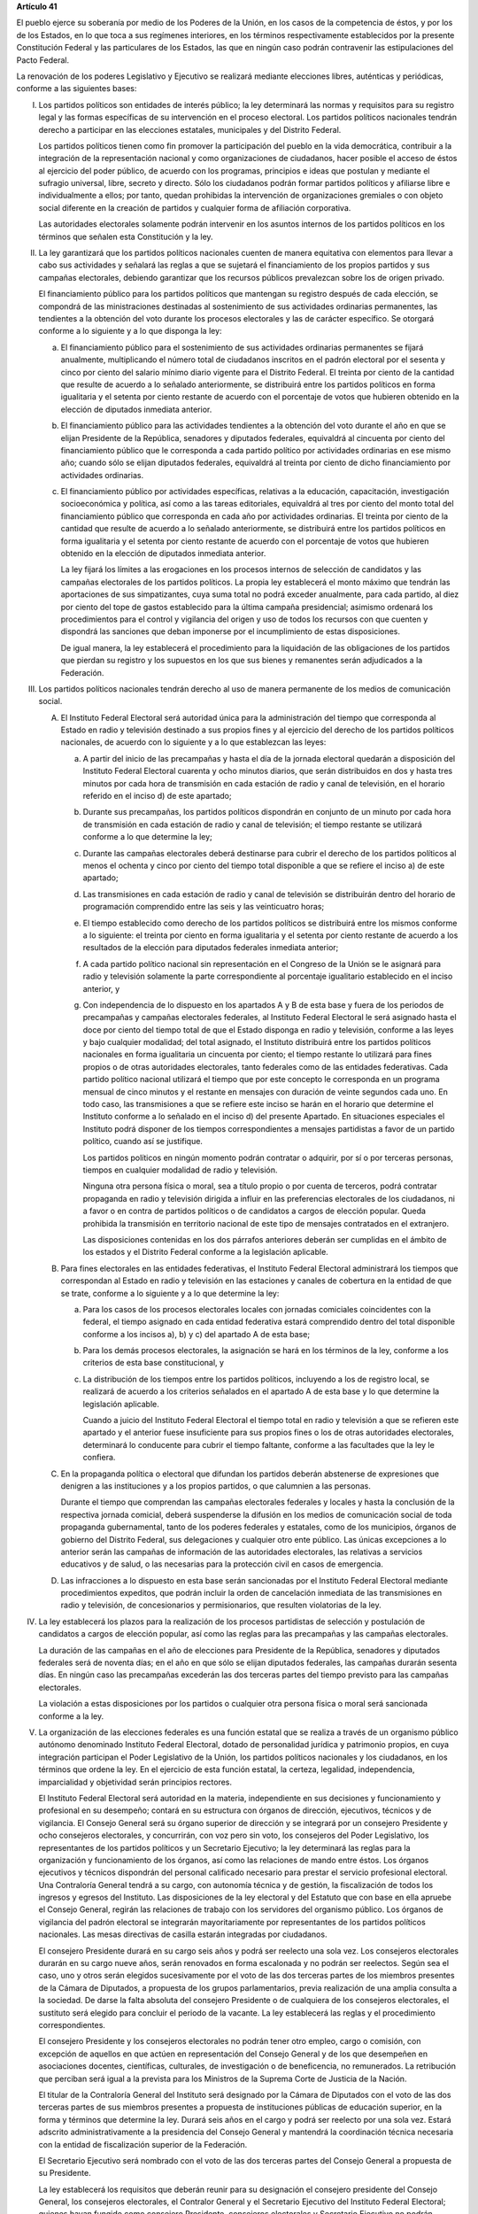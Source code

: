 **Artículo 41**

El pueblo ejerce su soberanía por medio de los Poderes de la Unión, en
los casos de la competencia de éstos, y por los de los Estados, en lo
que toca a sus regímenes interiores, en los términos respectivamente
establecidos por la presente Constitución Federal y las particulares de
los Estados, las que en ningún caso podrán contravenir las
estipulaciones del Pacto Federal.

La renovación de los poderes Legislativo y Ejecutivo se realizará
mediante elecciones libres, auténticas y periódicas, conforme a las
siguientes bases:

I. Los partidos políticos son entidades de interés público; la ley
   determinará las normas y requisitos para su registro legal y las
   formas específicas de su intervención en el proceso electoral. Los
   partidos políticos nacionales tendrán derecho a participar en las
   elecciones estatales, municipales y del Distrito Federal.

   Los partidos políticos tienen como fin promover la participación del
   pueblo en la vida democrática, contribuir a la integración de la
   representación nacional y como organizaciones de ciudadanos, hacer
   posible el acceso de éstos al ejercicio del poder público, de acuerdo
   con los programas, principios e ideas que postulan y mediante el
   sufragio universal, libre, secreto y directo. Sólo los ciudadanos
   podrán formar partidos políticos y afiliarse libre e individualmente
   a ellos; por tanto, quedan prohibidas la intervención de
   organizaciones gremiales o con objeto social diferente en la creación
   de partidos y cualquier forma de afiliación corporativa.

   Las autoridades electorales solamente podrán intervenir en los
   asuntos internos de los partidos políticos en los términos que
   señalen esta Constitución y la ley.

II. La ley garantizará que los partidos políticos nacionales cuenten de
    manera equitativa con elementos para llevar a cabo sus actividades y
    señalará las reglas a que se sujetará el financiamiento de los
    propios partidos y sus campañas electorales, debiendo garantizar que
    los recursos públicos prevalezcan sobre los de origen privado.

    El financiamiento público para los partidos políticos que mantengan
    su registro después de cada elección, se compondrá de las
    ministraciones destinadas al sostenimiento de sus actividades
    ordinarias permanentes, las tendientes a la obtención del voto
    durante los procesos electorales y las de carácter específico. Se
    otorgará conforme a lo siguiente y a lo que disponga la ley:

    a. El financiamiento público para el sostenimiento de sus
       actividades ordinarias permanentes se fijará anualmente,
       multiplicando el número total de ciudadanos inscritos en el
       padrón electoral por el sesenta y cinco por ciento del salario
       mínimo diario vigente para el Distrito Federal. El treinta por
       ciento de la cantidad que resulte de acuerdo a lo señalado
       anteriormente, se distribuirá entre los partidos políticos en
       forma igualitaria y el setenta por ciento restante de acuerdo con
       el porcentaje de votos que hubieren obtenido en la elección de
       diputados inmediata anterior.

    b. El financiamiento público para las actividades tendientes a la
       obtención del voto durante el año en que se elijan Presidente de
       la República, senadores y diputados federales, equivaldrá al
       cincuenta por ciento del financiamiento público que le
       corresponda a cada partido político por actividades ordinarias en
       ese mismo año; cuando sólo se elijan diputados federales,
       equivaldrá al treinta por ciento de dicho financiamiento por
       actividades ordinarias.

    c. El financiamiento público por actividades específicas, relativas
       a la educación, capacitación, investigación socioeconómica y
       política, así como a las tareas editoriales, equivaldrá al tres
       por ciento del monto total del financiamiento público que
       corresponda en cada año por actividades ordinarias. El treinta
       por ciento de la cantidad que resulte de acuerdo a lo señalado
       anteriormente, se distribuirá entre los partidos políticos en
       forma igualitaria y el setenta por ciento restante de acuerdo con
       el porcentaje de votos que hubieren obtenido en la elección de
       diputados inmediata anterior.

       La ley fijará los límites a las erogaciones en los procesos
       internos de selección de candidatos y las campañas electorales de
       los partidos políticos. La propia ley establecerá el monto máximo
       que tendrán las aportaciones de sus simpatizantes, cuya suma
       total no podrá exceder anualmente, para cada partido, al diez por
       ciento del tope de gastos establecido para la última campaña
       presidencial; asimismo ordenará los procedimientos para el
       control y vigilancia del origen y uso de todos los recursos con
       que cuenten y dispondrá las sanciones que deban imponerse por el
       incumplimiento de estas disposiciones.

       De igual manera, la ley establecerá el procedimiento para la
       liquidación de las obligaciones de los partidos que pierdan su
       registro y los supuestos en los que sus bienes y remanentes serán
       adjudicados a la Federación.

III. Los partidos políticos nacionales tendrán derecho al uso de manera
     permanente de los medios de comunicación social.

     A. El Instituto Federal Electoral será autoridad única para la
        administración del tiempo que corresponda al Estado en radio y
        televisión destinado a sus propios fines y al ejercicio del
        derecho de los partidos políticos nacionales, de acuerdo con lo
        siguiente y a lo que establezcan las leyes:

        a. A partir del inicio de las precampañas y hasta el día de la
           jornada electoral quedarán a disposición del Instituto
           Federal Electoral cuarenta y ocho minutos diarios, que serán
           distribuidos en dos y hasta tres minutos por cada hora de
           transmisión en cada estación de radio y canal de televisión,
           en el horario referido en el inciso d) de este apartado;

        b. Durante sus precampañas, los partidos políticos dispondrán en
           conjunto de un minuto por cada hora de transmisión en cada
           estación de radio y canal de televisión; el tiempo restante
           se utilizará conforme a lo que determine la ley;

        c. Durante las campañas electorales deberá destinarse para
           cubrir el derecho de los partidos políticos al menos el
           ochenta y cinco por ciento del tiempo total disponible a que
           se refiere el inciso a) de este apartado;

        d. Las transmisiones en cada estación de radio y canal de
           televisión se distribuirán dentro del horario de programación
           comprendido entre las seis y las veinticuatro horas;

        e. El tiempo establecido como derecho de los partidos políticos
           se distribuirá entre los mismos conforme a lo siguiente: el
           treinta por ciento en forma igualitaria y el setenta por
           ciento restante de acuerdo a los resultados de la elección
           para diputados federales inmediata anterior;

        f. A cada partido político nacional sin representación en el
           Congreso de la Unión se le asignará para radio y televisión
           solamente la parte correspondiente al porcentaje igualitario
           establecido en el inciso anterior, y

        g. Con independencia de lo dispuesto en los apartados A y B de
           esta base y fuera de los periodos de precampañas y campañas
           electorales federales, al Instituto Federal Electoral le será
           asignado hasta el doce por ciento del tiempo total de que el
           Estado disponga en radio y televisión, conforme a las leyes y
           bajo cualquier modalidad; del total asignado, el Instituto
           distribuirá entre los partidos políticos nacionales en forma
           igualitaria un cincuenta por ciento; el tiempo restante lo
           utilizará para fines propios o de otras autoridades
           electorales, tanto federales como de las entidades
           federativas. Cada partido político nacional utilizará el
           tiempo que por este concepto le corresponda en un programa
           mensual de cinco minutos y el restante en mensajes con
           duración de veinte segundos cada uno.  En todo caso, las
           transmisiones a que se refiere este inciso se harán en el
           horario que determine el Instituto conforme a lo señalado en
           el inciso d) del presente Apartado. En situaciones especiales
           el Instituto podrá disponer de los tiempos correspondientes a
           mensajes partidistas a favor de un partido político, cuando
           así se justifique.

           Los partidos políticos en ningún momento podrán contratar o
           adquirir, por sí o por terceras personas, tiempos en
           cualquier modalidad de radio y televisión.

           Ninguna otra persona física o moral, sea a título propio o
           por cuenta de terceros, podrá contratar propaganda en radio y
           televisión dirigida a influir en las preferencias electorales
           de los ciudadanos, ni a favor o en contra de partidos
           políticos o de candidatos a cargos de elección popular. Queda
           prohibida la transmisión en territorio nacional de este tipo
           de mensajes contratados en el extranjero.

           Las disposiciones contenidas en los dos párrafos anteriores
           deberán ser cumplidas en el ámbito de los estados y el
           Distrito Federal conforme a la legislación aplicable.

     B. Para fines electorales en las entidades federativas, el
        Instituto Federal Electoral administrará los tiempos que
        correspondan al Estado en radio y televisión en las estaciones y
        canales de cobertura en la entidad de que se trate, conforme a
        lo siguiente y a lo que determine la ley:

        a. Para los casos de los procesos electorales locales con
           jornadas comiciales coincidentes con la federal, el tiempo
           asignado en cada entidad federativa estará comprendido dentro
           del total disponible conforme a los incisos a), b) y c) del
           apartado A de esta base;

        b. Para los demás procesos electorales, la asignación se hará en los
           términos de la ley, conforme a los criterios de esta base
           constitucional, y

        c. La distribución de los tiempos entre los partidos políticos,
           incluyendo a los de registro local, se realizará de acuerdo a
           los criterios señalados en el apartado A de esta base y lo
           que determine la legislación aplicable.

           Cuando a juicio del Instituto Federal Electoral el tiempo
           total en radio y televisión a que se refieren este apartado y
           el anterior fuese insuficiente para sus propios fines o los
           de otras autoridades electorales, determinará lo conducente
           para cubrir el tiempo faltante, conforme a las facultades que
           la ley le confiera.

     C. En la propaganda política o electoral que difundan los partidos
        deberán abstenerse de expresiones que denigren a las
        instituciones y a los propios partidos, o que calumnien a las
        personas.

        Durante el tiempo que comprendan las campañas electorales
        federales y locales y hasta la conclusión de la respectiva
        jornada comicial, deberá suspenderse la difusión en los medios
        de comunicación social de toda propaganda gubernamental, tanto
        de los poderes federales y estatales, como de los municipios,
        órganos de gobierno del Distrito Federal, sus delegaciones y
        cualquier otro ente público. Las únicas excepciones a lo
        anterior serán las campañas de información de las autoridades
        electorales, las relativas a servicios educativos y de salud, o
        las necesarias para la protección civil en casos de emergencia.

     D. Las infracciones a lo dispuesto en esta base serán sancionadas
        por el Instituto Federal Electoral mediante procedimientos
        expeditos, que podrán incluir la orden de cancelación inmediata
        de las transmisiones en radio y televisión, de concesionarios y
        permisionarios, que resulten violatorias de la ley.

IV. La ley establecerá los plazos para la realización de los procesos
    partidistas de selección y postulación de candidatos a cargos de
    elección popular, así como las reglas para las precampañas y las
    campañas electorales.

    La duración de las campañas en el año de elecciones para Presidente
    de la República, senadores y diputados federales será de noventa
    días; en el año en que sólo se elijan diputados federales, las
    campañas durarán sesenta días. En ningún caso las precampañas
    excederán las dos terceras partes del tiempo previsto para las
    campañas electorales.

    La violación a estas disposiciones por los partidos o cualquier otra
    persona física o moral será sancionada conforme a la ley.

V. La organización de las elecciones federales es una función estatal
   que se realiza a través de un organismo público autónomo denominado
   Instituto Federal Electoral, dotado de personalidad jurídica y
   patrimonio propios, en cuya integración participan el Poder
   Legislativo de la Unión, los partidos políticos nacionales y los
   ciudadanos, en los términos que ordene la ley. En el ejercicio de
   esta función estatal, la certeza, legalidad, independencia,
   imparcialidad y objetividad serán principios rectores.

   El Instituto Federal Electoral será autoridad en la materia,
   independiente en sus decisiones y funcionamiento y profesional en su
   desempeño; contará en su estructura con órganos de dirección,
   ejecutivos, técnicos y de vigilancia. El Consejo General será su
   órgano superior de dirección y se integrará por un consejero
   Presidente y ocho consejeros electorales, y concurrirán, con voz pero
   sin voto, los consejeros del Poder Legislativo, los representantes de
   los partidos políticos y un Secretario Ejecutivo; la ley determinará
   las reglas para la organización y funcionamiento de los órganos, así
   como las relaciones de mando entre éstos. Los órganos ejecutivos y
   técnicos dispondrán del personal calificado necesario para prestar el
   servicio profesional electoral. Una Contraloría General tendrá a su
   cargo, con autonomía técnica y de gestión, la fiscalización de todos
   los ingresos y egresos del Instituto. Las disposiciones de la ley
   electoral y del Estatuto que con base en ella apruebe el Consejo
   General, regirán las relaciones de trabajo con los servidores del
   organismo público. Los órganos de vigilancia del padrón electoral se
   integrarán mayoritariamente por representantes de los partidos
   políticos nacionales. Las mesas directivas de casilla estarán
   integradas por ciudadanos.

   El consejero Presidente durará en su cargo seis años y podrá ser
   reelecto una sola vez. Los consejeros electorales durarán en su cargo
   nueve años, serán renovados en forma escalonada y no podrán ser
   reelectos. Según sea el caso, uno y otros serán elegidos
   sucesivamente por el voto de las dos terceras partes de los miembros
   presentes de la Cámara de Diputados, a propuesta de los grupos
   parlamentarios, previa realización de una amplia consulta a la
   sociedad. De darse la falta absoluta del consejero Presidente o de
   cualquiera de los consejeros electorales, el sustituto será elegido
   para concluir el periodo de la vacante. La ley establecerá las reglas
   y el procedimiento correspondientes.

   El consejero Presidente y los consejeros electorales no podrán tener
   otro empleo, cargo o comisión, con excepción de aquellos en que
   actúen en representación del Consejo General y de los que desempeñen
   en asociaciones docentes, científicas, culturales, de investigación o
   de beneficencia, no remunerados. La retribución que perciban será
   igual a la prevista para los Ministros de la Suprema Corte de
   Justicia de la Nación.

   El titular de la Contraloría General del Instituto será designado por
   la Cámara de Diputados con el voto de las dos terceras partes de sus
   miembros presentes a propuesta de instituciones públicas de educación
   superior, en la forma y términos que determine la ley. Durará seis
   años en el cargo y podrá ser reelecto por una sola vez. Estará
   adscrito administrativamente a la presidencia del Consejo General y
   mantendrá la coordinación técnica necesaria con la entidad de
   fiscalización superior de la Federación.

   El Secretario Ejecutivo será nombrado con el voto de las dos terceras
   partes del Consejo General a propuesta de su Presidente.

   La ley establecerá los requisitos que deberán reunir para su
   designación el consejero presidente del Consejo General, los
   consejeros electorales, el Contralor General y el Secretario
   Ejecutivo del Instituto Federal Electoral; quienes hayan fungido como
   consejero Presidente, consejeros electorales y Secretario Ejecutivo
   no podrán ocupar, dentro de los dos años siguientes a la fecha de su
   retiro, cargos en los poderes públicos en cuya elección hayan
   participado.

   Los consejeros del Poder Legislativo serán propuestos por los grupos
   parlamentarios con afiliación de partido en alguna de las
   Cámaras. Sólo habrá un Consejero por cada grupo parlamentario no
   obstante su reconocimiento en ambas Cámaras del Congreso de la Unión.

   El Instituto Federal Electoral tendrá a su cargo en forma integral y
   directa, además de las que le determine la ley, las actividades
   relativas a la capacitación y educación cívica, geografía electoral,
   los derechos y prerrogativas de las agrupaciones y de los partidos
   políticos, al padrón y lista de electores, impresión de materiales
   electorales, preparación de la jornada electoral, los cómputos en los
   términos que señale la ley, declaración de validez y otorgamiento de
   constancias en las elecciones de diputados y senadores, cómputo de la
   elección de Presidente de los Estados Unidos Mexicanos en cada uno de
   los distritos electorales uninominales, así como la regulación de la
   observación electoral y de las encuestas o sondeos de opinión con
   fines electorales. Las sesiones de todos los órganos colegiados de
   dirección serán públicas en los términos que señale la ley.

   La fiscalización de las finanzas de los partidos políticos nacionales
   estará a cargo de un órgano técnico del Consejo General del Instituto
   Federal Electoral, dotado de autonomía de gestión, cuyo titular será
   designado por el voto de las dos terceras partes del propio Consejo a
   propuesta del consejero Presidente. La ley desarrollará la
   integración y funcionamiento de dicho órgano, así como los
   procedimientos para la aplicación de sanciones por el Consejo
   General. En el cumplimiento de sus atribuciones el órgano técnico no
   estará limitado por los secretos bancario, fiduciario y fiscal.

   El órgano técnico será el conducto para que las autoridades
   competentes en materia de fiscalización partidista en el ámbito de
   las entidades federativas puedan superar la limitación a que se
   refiere el párrafo anterior.

   El Instituto Federal Electoral asumirá mediante convenio con las
   autoridades competentes de las entidades federativas que así lo
   soliciten, la organización de procesos electorales locales, en los
   términos que disponga la legislación aplicable.

VI. Para garantizar los principios de constitucionalidad y legalidad de
    los actos y resoluciones electorales, se establecerá un sistema de
    medios de impugnación en los términos que señalen esta Constitución
    y la ley. Dicho sistema dará definitividad a las distintas etapas de
    los procesos electorales y garantizará la protección de los derechos
    políticos de los ciudadanos de votar, ser votados y de asociación,
    en los términos del artículo 99 de esta Constitución.

    En materia electoral la interposición de los medios de impugnación,
    constitucionales o legales, no producirá efectos suspensivos sobre
    la resolución o el acto impugnado.
